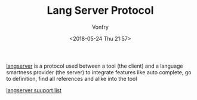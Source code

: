 #+TITLE: Lang Server Protocol
#+DATE: <2018-05-24 Thu 21:57>
#+AUTHOR: Vonfry

[[https://microsoft.github.io/language-server-protocol/specification][langserver]] is a protocol used  between a tool (the client) and a language smartness provider (the server) to integrate features like auto complete, go to definition, find all references and alike into the tool

[[http://langserver.org/][langserver suuport list]]
